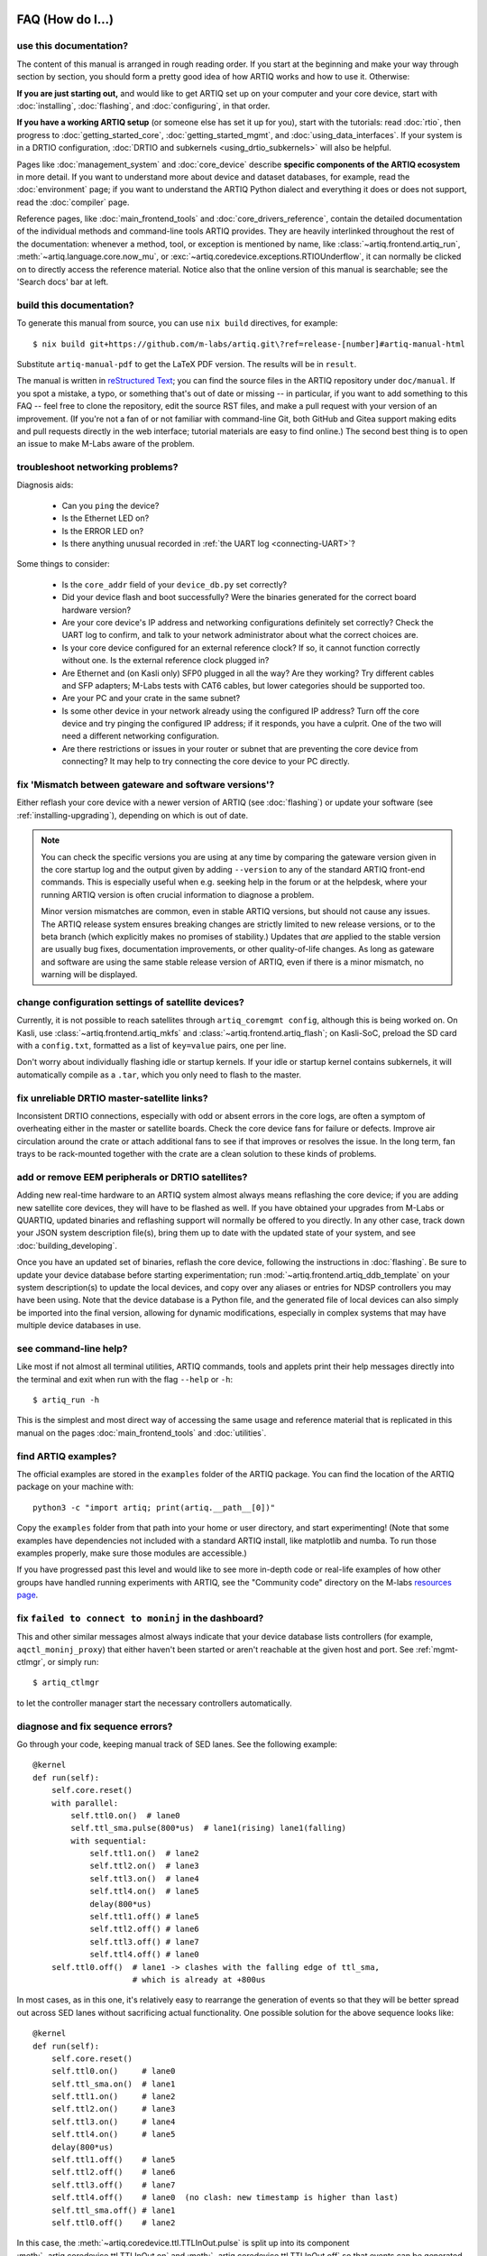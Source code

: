 FAQ (How do I...)
=================

use this documentation?
-----------------------

The content of this manual is arranged in rough reading order. If you start at the beginning and make your way through section by section, you should form a pretty good idea of how ARTIQ works and how to use it. Otherwise:

**If you are just starting out,** and would like to get ARTIQ set up on your computer and your core device, start with :doc:`installing`, :doc:`flashing`, and :doc:`configuring`, in that order.

**If you have a working ARTIQ setup** (or someone else has set it up for you), start with the tutorials: read :doc:`rtio`, then progress to :doc:`getting_started_core`, :doc:`getting_started_mgmt`, and :doc:`using_data_interfaces`. If your system is in a DRTIO configuration, :doc:`DRTIO and subkernels <using_drtio_subkernels>` will also be helpful.

Pages like :doc:`management_system` and :doc:`core_device` describe **specific components of the ARTIQ ecosystem** in more detail. If you want to understand more about device and dataset databases, for example, read the :doc:`environment` page; if you want to understand the ARTIQ Python dialect and everything it does or does not support, read the :doc:`compiler` page.

Reference pages, like :doc:`main_frontend_tools` and :doc:`core_drivers_reference`, contain the detailed documentation of the individual methods and command-line tools ARTIQ provides. They are heavily interlinked throughout the rest of the documentation: whenever a method, tool, or exception is mentioned by name, like :class:`~artiq.frontend.artiq_run`, :meth:`~artiq.language.core.now_mu`, or :exc:`~artiq.coredevice.exceptions.RTIOUnderflow`, it can normally be clicked on to directly access the reference material. Notice also that the online version of this manual is searchable; see the 'Search docs' bar at left.

.. _build-documentation:

build this documentation?
-------------------------

To generate this manual from source, you can use ``nix build`` directives, for example: ::

    $ nix build git+https://github.com/m-labs/artiq.git\?ref=release-[number]#artiq-manual-html

Substitute ``artiq-manual-pdf`` to get the LaTeX PDF version. The results will be in ``result``.

The manual is written in `reStructured Text <https://www.sphinx-doc.org/en/master/usage/restructuredtext/basics.html>`_; you can find the source files in the ARTIQ repository under ``doc/manual``. If you spot a mistake, a typo, or something that's out of date or missing -- in particular, if you want to add something to this FAQ -- feel free to clone the repository, edit the source RST files, and make a pull request with your version of an improvement. (If you're not a fan of or not familiar with command-line Git, both GitHub and Gitea support making edits and pull requests directly in the web interface; tutorial materials are easy to find online.) The second best thing is to open an issue to make M-Labs aware of the problem.

.. _faq-networking:

troubleshoot networking problems?
---------------------------------

Diagnosis aids:

    - Can you ``ping`` the device?
    - Is the Ethernet LED on?
    - Is the ERROR LED on?
    - Is there anything unusual recorded in :ref:`the UART log <connecting-UART>`?

Some things to consider:

    - Is the ``core_addr`` field of your ``device_db.py`` set correctly?
    - Did your device flash and boot successfully? Were the binaries generated for the correct board hardware version?
    - Are your core device's IP address and networking configurations definitely set correctly? Check the UART log to confirm, and talk to your network administrator about what the correct choices are.
    - Is your core device configured for an external reference clock? If so, it cannot function correctly without one. Is the external reference clock plugged in?
    - Are Ethernet and (on Kasli only) SFP0 plugged in all the way? Are they working? Try different cables and SFP adapters; M-Labs tests with CAT6 cables, but lower categories should be supported too.
    - Are your PC and your crate in the same subnet?
    - Is some other device in your network already using the configured IP address? Turn off the core device and try pinging the configured IP address; if it responds, you have a culprit. One of the two will need a different networking configuration.
    - Are there restrictions or issues in your router or subnet that are preventing the core device from connecting? It may help to try connecting the core device to your PC directly.

fix 'Mismatch between gateware and software versions'?
------------------------------------------------------

Either reflash your core device with a newer version of ARTIQ (see :doc:`flashing`) or update your software (see :ref:`installing-upgrading`), depending on which is out of date.

.. note::
    You can check the specific versions you are using at any time by comparing the gateware version given in the core startup log and the output given by adding ``--version`` to any of the standard ARTIQ front-end commands. This is especially useful when e.g. seeking help in the forum or at the helpdesk, where your running ARTIQ version is often crucial information to diagnose a problem.

    Minor version mismatches are common, even in stable ARTIQ versions, but should not cause any issues. The ARTIQ release system ensures breaking changes are strictly limited to new release versions, or to the beta branch (which explicitly makes no promises of stability.) Updates that *are* applied to the stable version are usually bug fixes, documentation improvements, or other quality-of-life changes. As long as gateware and software are using the same stable release version of ARTIQ, even if there is a minor mismatch, no warning will be displayed.

change configuration settings of satellite devices?
---------------------------------------------------

Currently, it is not possible to reach satellites through ``artiq_coremgmt config``, although this is being worked on. On Kasli, use :class:`~artiq.frontend.artiq_mkfs` and :class:`~artiq.frontend.artiq_flash`; on Kasli-SoC, preload the SD card with a ``config.txt``, formatted as a list of ``key=value`` pairs, one per line.

Don't worry about individually flashing idle or startup kernels. If your idle or startup kernel contains subkernels, it will automatically compile as a ``.tar``, which you only need to flash to the master.

fix unreliable DRTIO master-satellite links?
--------------------------------------------

Inconsistent DRTIO connections, especially with odd or absent errors in the core logs, are often a symptom of overheating either in the master or satellite boards. Check the core device fans for failure or defects. Improve air circulation around the crate or attach additional fans to see if that improves or resolves the issue. In the long term, fan trays to be rack-mounted together with the crate are a clean solution to these kinds of problems.

add or remove EEM peripherals or DRTIO satellites?
--------------------------------------------------

Adding new real-time hardware to an ARTIQ system almost always means reflashing the core device; if you are adding new satellite core devices, they will have to be flashed as well. If you have obtained your upgrades from M-Labs or QUARTIQ, updated binaries and reflashing support will normally be offered to you directly. In any other case, track down your JSON system description file(s), bring them up to date with the updated state of your system, and see :doc:`building_developing`.

Once you have an updated set of binaries, reflash the core device, following the instructions in :doc:`flashing`. Be sure to update your device database before starting experimentation; run :mod:`~artiq.frontend.artiq_ddb_template` on your system description(s) to update the local devices, and copy over any aliases or entries for NDSP controllers you may have been using. Note that the device database is a Python file, and the generated file of local devices can also simply be imported into the final version, allowing for dynamic modifications, especially in complex systems that may have multiple device databases in use.

see command-line help?
----------------------

Like most if not almost all terminal utilities, ARTIQ commands, tools and applets print their help messages directly into the terminal and exit when run with the flag ``--help`` or ``-h``: ::

    $ artiq_run -h

This is the simplest and most direct way of accessing the same usage and reference material that is replicated in this manual on the pages :doc:`main_frontend_tools` and :doc:`utilities`.

.. _faq-find-examples:

find ARTIQ examples?
--------------------

The official examples are stored in the ``examples`` folder of the ARTIQ package. You can find the location of the ARTIQ package on your machine with: ::

  python3 -c "import artiq; print(artiq.__path__[0])"

Copy the ``examples`` folder from that path into your home or user directory, and start experimenting! (Note that some examples have dependencies not included with a standard ARTIQ install, like matplotlib and numba. To run those examples properly, make sure those modules are accessible.)

If you have progressed past this level and would like to see more in-depth code or real-life examples of how other groups have handled running experiments with ARTIQ, see the "Community code" directory on the M-labs `resources page <https://m-labs.hk/experiment-control/resources/>`_.

fix ``failed to connect to moninj`` in the dashboard?
-----------------------------------------------------

This and other similar messages almost always indicate that your device database lists controllers (for example, ``aqctl_moninj_proxy``) that either haven't been started or aren't reachable at the given host and port. See :ref:`mgmt-ctlmgr`, or simply run: ::

    $ artiq_ctlmgr

to let the controller manager start the necessary controllers automatically.

diagnose and fix sequence errors?
---------------------------------

Go through your code, keeping manual track of SED lanes. See the following example: ::

    @kernel
    def run(self):
        self.core.reset()
        with parallel:
            self.ttl0.on()  # lane0
            self.ttl_sma.pulse(800*us)  # lane1(rising) lane1(falling)
            with sequential:
                self.ttl1.on()  # lane2
                self.ttl2.on()  # lane3
                self.ttl3.on()  # lane4
                self.ttl4.on()  # lane5
                delay(800*us)
                self.ttl1.off() # lane5
                self.ttl2.off() # lane6
                self.ttl3.off() # lane7
                self.ttl4.off() # lane0
        self.ttl0.off()  # lane1 -> clashes with the falling edge of ttl_sma,
                         # which is already at +800us

In most cases, as in this one, it's relatively easy to rearrange the generation of events so that they will be better spread out across SED lanes without sacrificing actual functionality. One possible solution for the above sequence looks like: ::

    @kernel
    def run(self):
        self.core.reset()
        self.ttl0.on()     # lane0
        self.ttl_sma.on()  # lane1
        self.ttl1.on()     # lane2
        self.ttl2.on()     # lane3
        self.ttl3.on()     # lane4
        self.ttl4.on()     # lane5
        delay(800*us)
        self.ttl1.off()    # lane5
        self.ttl2.off()    # lane6
        self.ttl3.off()    # lane7
        self.ttl4.off()    # lane0  (no clash: new timestamp is higher than last)
        self.ttl_sma.off() # lane1
        self.ttl0.off()    # lane2

In this case, the :meth:`~artiq.coredevice.ttl.TTLInOut.pulse` is split up into its component :meth:`~artiq.coredevice.ttl.TTLInOut.on` and  :meth:`~artiq.coredevice.ttl.TTLInOut.off` so that events can be generated more linearly. It can also be worth keeping in mind that delaying by even a single coarse RTIO cycle between events avoids switching SED lanes at all; in contexts where perfect simultaneity is not a priority, this is an easy way to avoid sequencing issues. See again :ref:`sequence-errors`.

understand applet commands?
---------------------------

The 'Command' field contains the exact terminal command used to open and operate the applet. The default ``${artiq_applet}`` prefix simply translates to something to the effect of ``python -m artiq.applets.``, intended to be immediately followed by the applet module name. The options suffixed after the module name are the same used in the command line, and a list of them can be shown by using the standard command line ``-h`` help flag: ::

    $ python -m artiq.applets.plot_xy -h

in any terminal.

organize datasets in folders?
-----------------------------

Use the dot (".") in dataset names to separate folders. The GUI will automatically create and delete folders in the dataset tree display.

organize applets in groups?
---------------------------

Create groups by left-clicking within the applet list and selecting 'New Group'. Move applets in and out of groups by dragging them with the mouse. To unselect an applet or a group, use CTRL+click.

organize experiment windows in the dashboard?
---------------------------------------------

Experiment windows can be organized by using the following hotkeys:

* CTRL+SHIFT+T to tile experiment windows
* CTRL+SHIFT+C to cascade experiment windows

The windows will be organized in the order they were last interacted with.

fix errors when restarting the management system after a crash?
---------------------------------------------------------------

On Windows in particular, abnormal shutdowns such as power outages or bluescreens can sometimes corrupt the organizational files used by the management system, resulting in errors to the tune of ``ValueError: source code string cannot contain null bytes`` when restarting. The easiest way to handle these problems is to delete the corrupted files and start from scratch.

If the master itself fails to start, it may be necessary to delete the dataset database or even ``last_rid.pyon`` to restart properly, but if the dashboard or browser fail, the problem is probably in the GUI configuration files, where the state of the GUI (arrangement of docks, applets, etc.) is kept. These files are backed up once whenever they are successfully loaded. Navigate to the user configuration directory (see :ref:`gui-config-files`) and look for a file suffixed ``.backup``. To restore the GUI, simply delete the corrupted configuration file and rename the backup to replace it.

create and use variable-length arrays in kernels?
-------------------------------------------------

You can't, in general; see the corresponding notes under :ref:`compiler-types`. ARTIQ kernels do not support heap allocation, meaning in particular that lists, arrays, and strings must be of constant size. One option is to preallocate everything, as mentioned on the Compiler page; another option is to chunk it and e.g. read 100 events per function call, push them upstream and retry until the gate time closes.

understand how best to send data between kernel and host?
---------------------------------------------------------

See also :ref:`basic-artiq-python`. Let's run down the options for kernel-host data transfer:

    - Kernels can return single values directly. They *cannot* return lists, arrays or strings, because of the way these values are allocated, which prevents values of these types from outliving the kernel they are created in. This is still true when the values in question are wrapped in functions or objects, in which case they may be missed by lifetime tracking and accepted by the compiler, but will cause memory corruption when run.

    - Kernels can freely make changes to attributes of objects shared with the host, including ``self``. However, these changes will be made to a kernel-owned copy of the object, which is only synchronized with the host copy when the kernel completes. This means that host-side operations executed during the runtime of the kernel, including RPCs, will be handling an unmodified version of the object, and modifications made by those operations will simply be overwritten when the kernel returns.

    .. note::
        Attribute writeback happens *once per kernel*, that is, if your experiment contains many separate kernels called from the host, modifications will be written back when each separate kernel completes. This is generally not suitable for data transfer, however, as new kernels are costly to create, and experiments often try to avoid doing so. It is also important to specify that kernels called *from* a kernel will not write back to the host upon completion. Attribute writeback is only executed upon return to the host.

    - Kernels can interact with datasets, either as attributes (if :meth:`~artiq.language.environment.HasEnvironment.setattr_dataset` is used) or by RPC of the get and set methods (:meth:`~artiq.language.environment.HasEnvironment.get_dataset`, :meth:`~artiq.language.environment.HasEnvironment.set_dataset`, etc.). In this case note that, like certain other host-side methods, :meth:`~artiq.language.environment.HasEnvironment.get_dataset` will not actually be accepted by the compiler, because its return type is not specified. To call it as an RPC, simply wrap it in another function which *does* specify a return type. :meth:`~artiq.language.environment.HasEnvironment.set_dataset` can be similarly wrapped to make it asynchronous.

    - Kernels can of course also call arbitrary RPCs. When sending data to the host, these can be asynchronous, and this is normally the recommended way of transferring data back to the host, resulting in a relatively minor amount of delay in the kernel. Keep in mind however that asynchronous RPCs may still block execution for some time if the arguments are very large or if many RPCs are submitted in close succession. When receiving data from the host, RPCs must be synchronous, which is still considerably faster than starting a new kernel. Note that if data is being both (asynchronously) sent and received, there is a small possibility of minor race conditions (i.e. retrieved data may not yet show updates sent in an earlier RPC).

Kernel attributes and data transfer remain somewhat of an open area of development. Many such developments are or will be implemented in `NAC3 <https://forum.m-labs.hk/d/392-nac3-new-artiq-compiler-3-prealpha-release>`_, the next-generation ARTIQ compiler. The overhead for starting new kernels, which is largely dominated by compile time, should be significantly reduced (NAC3 can be expected to complete compilations 6x - 30x faster than currently).

write part of my experiment as a coroutine/asyncio task/generator?
------------------------------------------------------------------

You cannot change the API that your experiment exposes: :meth:`~artiq.language.environment.HasEnvironment.build`, :meth:`~artiq.language.environment.Experiment.prepare`, :meth:`~artiq.language.environment.Experiment.run` and :meth:`~artiq.language.environment.Experiment.analyze` need to be regular functions, not generators or asyncio coroutines. That would make reusing your own code in sub-experiments difficult and fragile. You can however wrap your own generators/coroutines/tasks in regular functions that you then expose as part of the API.

determine the pyserial URL to connect to a device by its serial number?
-----------------------------------------------------------------------

You can list your system's serial devices and print their vendor/product id and serial number by running::

    $ python3 -m serial.tools.list_ports -v

This will give you the ``/dev/ttyUSBxx`` (or ``COMxx`` for Windows) device names. The ``hwid:`` field gives you the string you can pass via the ``hwgrep://`` feature of pyserial `serial_for_url() <https://pythonhosted.org/pyserial/pyserial_api.html#serial.serial_for_url>`_ in order to open a serial device.

The preferred way to specify a serial device is to make use of the ``hwgrep://`` URL: it allows for selecting the serial device by its USB vendor ID, product
ID and/or serial number. These never change, unlike the device file name.

For instance, if you want to specify the Vendor/Product ID and the USB Serial Number, you can do: ::

    $ -d "hwgrep://<VID>:<PID> SNR=<serial_number>"``.

run unit tests?
---------------

The unit tests assume that the Python environment has been set up in such a way that ``import artiq`` will import the code being tested, and that this is still true for any subprocess created. This is not the way setuptools operates as it adds the path to ARTIQ to ``sys.path`` which is not passed to subprocesses; as a result, running the tests via ``setup.py`` is not supported. The user must first install the package or set ``PYTHONPATH``, and then run the tests with e.g. ``python3 -m unittest discover`` in the ``artiq/test`` folder and ``lit .`` in the ``artiq/test/lit`` folder.

For the hardware-in-the-loop unit tests, set the ``ARTIQ_ROOT`` environment variable to the path to a device database containing the relevant devices.

The core device tests require the following TTL devices and connections:

* ``ttl_out``: any output-only TTL.
* ``ttl_out_serdes``: any output-only TTL that uses a SERDES (i.e. has a fine timestamp). Can be aliased to ``ttl_out``.
* ``loop_out``: any output-only TTL. Must be physically connected to ``loop_in``. Can be aliased to ``ttl_out``.
* ``loop_in``: any input-capable TTL. Must be physically connected to ``loop_out``.
* ``loop_clock_out``: a clock generator TTL. Must be physically connected to ``loop_clock_in``.
* ``loop_clock_in``: any input-capable TTL. Must be physically connected to ``loop_clock_out``.

If TTL devices are missing, the corresponding tests are skipped.

.. _gui-config-files:

find the dashboard and browser configuration files?
---------------------------------------------------

::

  python -c "from artiq.tools import get_user_config_dir; print(get_user_config_dir())"

Additional Resources
====================

Other related documentation
---------------------------

- the `Sinara wiki <https://github.com/sinara-hw/meta/wiki>`_
- the `SiPyCo manual <https://m-labs.hk/artiq/sipyco-manual/>`_
- the `Migen manual <https://m-labs.hk/migen/manual/>`_
- in a pinch, the `M-labs internal docs <https://git.m-labs.hk/sinara-hw/assembly>`_

For more advanced questions, sometimes the `list of publications <https://m-labs.hk/experiment-control/publications/>`_ about experiments performed using ARTIQ may be interesting. See also the official M-Labs `resources <https://m-labs.hk/experiment-control/resources/>`_ page, especially the section on community code.

"Help, I've done my best and I can't get any further!"
------------------------------------------------------

- If you have an active M-Labs AFWS/support subscription, you can email helpdesk@ at any time for personalized assistance. Please include the following information:

    - Your installed ARTIQ version (add ``--version`` to any of the standard ARTIQ commands)
    - The variant name of your system (refer to the sticker on the crate if you aren't sure)
    - The recent output of your core log, either through ``artiq_coremgmt`` (if you're able to contact your device by network), or over UART following :ref:`the guide here <connecting-UART>`
    - How your problem happened, and what you've already tried to fix it

- Compare your materials with the examples; see also :ref:`finding ARTIQ examples <faq-find-examples>` above.
- Check the list of `active issues <https://github.com/m-labs/artiq/issues>`_ on the ARTIQ GitHub repository for possible known problems with ARTIQ. Search through the closed issues to see if your question or concern has been addressed before.
- Search the `M-Labs forum <https://forum.m-labs.hk/>`_ for similar problems, or make a post asking for help yourself.
- Look into the `Mattermost live chat <https://chat.m-labs.hk>`_ or the bridged IRC channel.
- Read the open source code and its docstrings and figure it out.
- If you're reasonably certain you've identified a bug, or if you'd like to suggest a feature that should be included in future ARTIQ releases, `file a GitHub issue <https://github.com/m-labs/artiq/issues/new/choose>`_ yourself, following one of the provided templates.
- In some odd cases, you may want to see the `mailing list archive <https://www.mail-archive.com/artiq@lists.m-labs.hk/>`_; the ARTIQ mailing list was shut down at the end of 2020 and was last regularly used during the time of ARTIQ-2 and 3, but for some older ARTIQ features, or to understand a development thought process, you may still find relevant information there.

In any situation, if you found the manual unclear or unhelpful, you might consider following the :ref:`directions for contribution <build-documentation>` and editing it to be more helpful for future readers.